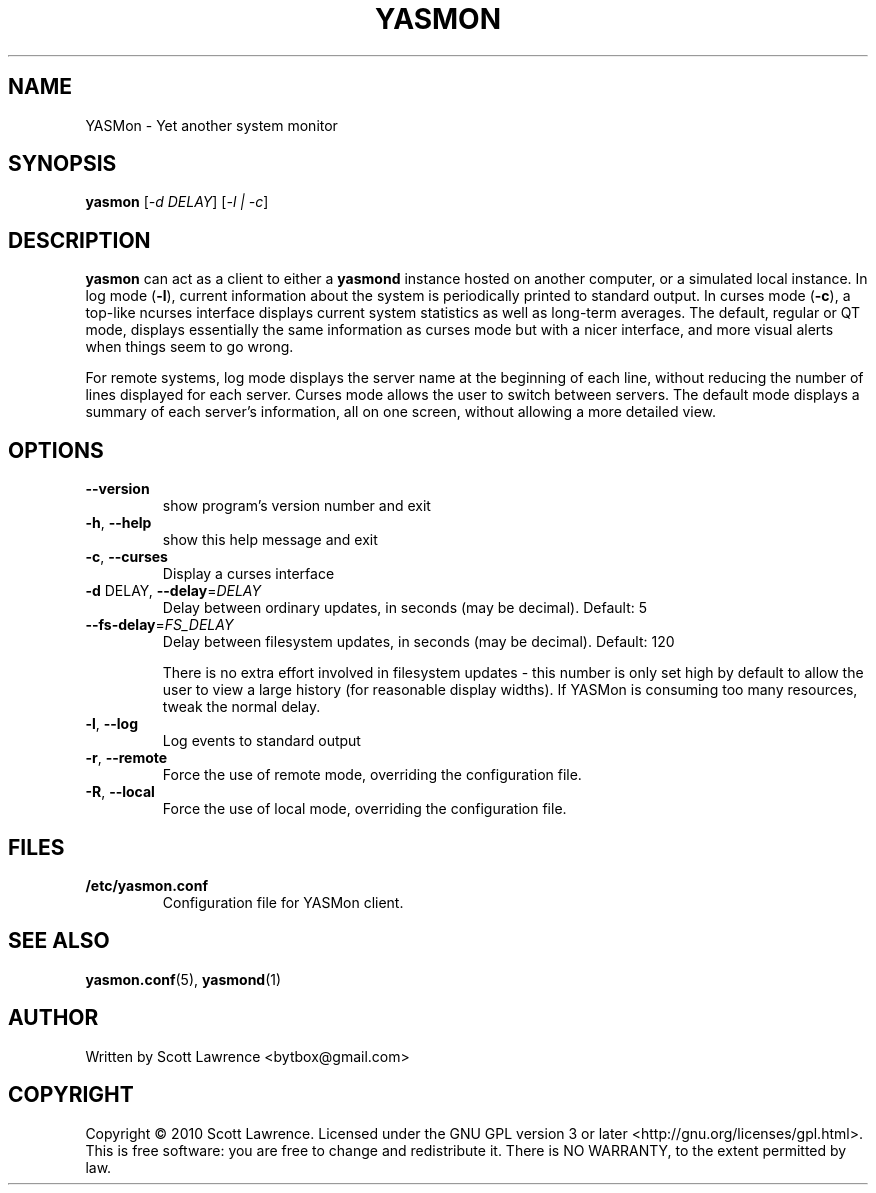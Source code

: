 .TH YASMON "1" "April 2010" "YASMon 0.0.0" "User Commands"
.SH NAME
YASMon \- Yet another system monitor
.SH SYNOPSIS
.B yasmon
[\fI-d DELAY\fR] [\fI-l | -c\fR]
.SH DESCRIPTION
\fByasmon\fR can act as a client to either a \fByasmond\fR instance
hosted on another computer, or a simulated local instance. In log mode
(\fB\-l\fR), current information about the system is periodically
printed to standard output. In curses mode (\fB\-c\fR), a top-like
ncurses interface displays current system statistics as well as
long-term averages. The default, regular or QT mode, displays
essentially the same information as curses mode but with a nicer
interface, and more visual alerts when things seem to go wrong.

For remote systems, log mode displays the server name at the beginning
of each line, without reducing the number of lines displayed for each
server. Curses mode allows the user to switch between servers. The
default mode displays a summary of each server's information, all on
one screen, without allowing a more detailed view.
.SH OPTIONS
.TP
\fB\-\-version\fR
show program's version number and exit
.TP
\fB\-h\fR, \fB\-\-help\fR
show this help message and exit
.TP
\fB\-c\fR, \fB\-\-curses\fR
Display a curses interface
.TP
\fB\-d\fR DELAY, \fB\-\-delay\fR=\fIDELAY\fR
Delay between ordinary updates, in seconds (may be decimal).
Default: 5
.TP
\fB\-\-fs\-delay\fR=\fIFS_DELAY\fR
Delay between filesystem updates, in seconds (may be
decimal). Default: 120

There is no extra effort involved in filesystem updates - this number
is only set high by default to allow the user to view a large history
(for reasonable display widths). If YASMon is consuming too many
resources, tweak the normal delay.
.TP
\fB\-l\fR, \fB\-\-log\fR
Log events to standard output
.TP
\fB\-r\fR, \fB\-\-remote\fR 
Force the use of remote mode, overriding
the configuration file.
.TP
\fB\-R\fR, \fB\-\-local\fR
Force the use of local mode, overriding the configuration file.
.SH FILES
.TP
\fB/etc/yasmon.conf
Configuration file for YASMon client.
.SH SEE ALSO
\fByasmon.conf\fR(5), \fByasmond\fR(1)
.SH AUTHOR
Written by Scott Lawrence <bytbox@gmail.com>
.SH COPYRIGHT
Copyright \(co 2010 Scott Lawrence.
Licensed under the GNU GPL version 3 or later <http://gnu.org/licenses/gpl.html>.
.br
This is free software: you are free to change and redistribute it.
There is NO WARRANTY, to the extent permitted by law.
